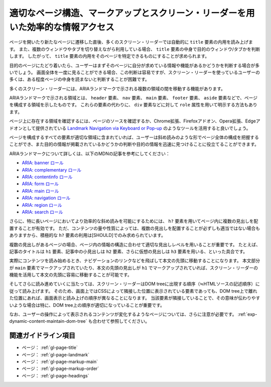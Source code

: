 .. _exp-page-structure:

################################################################################
適切なページ構造、マークアップとスクリーン・リーダーを用いた効率的な情報アクセス
################################################################################

ページを開いたり新たなページに遷移した直後、多くのスクリーン・リーダーでは自動的に ``title`` 要素の内用を読み上げます。
また、複数のウィンドウやタブを切り替えながら利用している場合、 ``title`` 要素の中身で目的のウィンドウ/タブかを判断します。
したがって、 ``title`` 要素の内用をそのページを特定できるものにすることが求められます。

目的のページにたどり着いたら、ユーザーはまずそのページに自分が求めている情報や機能があるかどうかを判断する場合が多いでしょう。
画面全体を一度に見ることができる場合、この判断は容易ですが、スクリーン・リーダーを使っているユーザーの多くは、ある程度ページの中身を読まないと判断することが困難です。

多くのスクリーン・リーダーには、ARIAランドマークで示される複数の領域の間を移動する機能があります。

ARIAランドマークで示される領域とは、 ``header`` 要素、 ``nav`` 要素、 ``main`` 要素、 ``footer`` 要素、 ``aside`` 要素などで、ページを構成する領域を示したものです。
これらの要素の代わりに、 ``div`` 要素などに対して ``role`` 属性を用いて明示する方法もあります。

ページ上に存在する領域を確認するには、ページのソースを確認するか、Chrome拡張、Firefoxアドオン、Opera拡張、Edgeアドオンとして提供されている `Landmark Navigation via Keyboard or Pop-up <https://matatk.agrip.org.uk/landmarks/>`_ のようなツールを活用すると良いでしょう。

ページを構成するすべての要素が適切な領域に含まれていれば、ユーザーは斜め読みのような形でページ全体の構成を把握することができ、また目的の情報が掲載されているかどうかの判断や目的の情報を迅速に見つけることに役立てることができます。

ARIAランドマークについて詳しくは、以下のMDNの記事を参考にしてください：

*  `ARIA: banner ロール <https://developer.mozilla.org/ja/docs/Web/Accessibility/ARIA/Roles/Banner_role>`_
*  `ARIA: complementary ロール <https://developer.mozilla.org/ja/docs/Web/Accessibility/ARIA/Roles/Complementary_role>`_
*  `ARIA: contentinfo ロール <https://developer.mozilla.org/ja/docs/Web/Accessibility/ARIA/Roles/Contentinfo_role>`_
*  `ARIA: form ロール <https://developer.mozilla.org/ja/docs/Web/Accessibility/ARIA/Roles/Form_Role>`_
*  `ARIA: main ロール <https://developer.mozilla.org/ja/docs/Web/Accessibility/ARIA/Roles/Main_role>`_
*  `ARIA: navigation ロール <https://developer.mozilla.org/ja/docs/Web/Accessibility/ARIA/Roles/Navigation_Role>`_
*  `ARIA: region ロール <https://developer.mozilla.org/ja/docs/Web/Accessibility/ARIA/Roles/Region_role>`_
*  `ARIA: search ロール <https://developer.mozilla.org/ja/docs/Web/Accessibility/ARIA/Roles/Search_role>`_

さらに、特に長いページにおいてより効率的な斜め読みを可能にするためには、 ``h?`` 要素を用いてページ内に複数の見出しを配置することが有効です。
ただ、コンテンツの量や性質によっては、複数の見出しを配置することが必ずしも適当ではない場合もありますから、積極的な ``h?`` 要素の利用は[SHOULD]でのみ求められています。

複数の見出しがあるページの場合、ページ内の情報の構造に合わせて適切な見出しレベルを用いることが重要です。
たとえば、記事のタイトルは ``h1`` 要素、記事中の小見出しは ``h2`` 要素、さらに仮想の見出しは ``h3`` 要素を用いる、といった具合です。

実際にコンテンツを読み始めるとき、ナビゲーションのリンクなどを飛ばして本文の先頭に移動することになります。
本文部分が ``main`` 要素でマークアップされていたり、本文の先頭の見出しが ``h1`` でマークアップされていれば、スクリーン・リーダーの機能を活用して本文の先頭に容易に移動することが可能です。

そしてさらに読み進めていくに当たっては、スクリーン・リーダーはDOM treeに出現する順序（≒HTMLソースの記述順序）に従って読み上げます。
そのため、画面上ではCSSによって隣接した位置に表示されている要素であっても、DOM tree上で離れた位置にあれば、画面表示と読み上げの順序が異なることになります。
当該要素が隣接していることで、その意味が伝わりやすいような場合は特に、DOM tree上の順序が適切になっていることが重要です。

なお、ユーザーの操作によって表示されるコンテンツが変化するようなページについては、さらに注意が必要です。
:ref:`exp-dynamic-content-maintain-dom-tree` も合わせて参照してください。

********************
関連ガイドライン項目
********************

*  ページ： :ref:`gl-page-title`
*  ページ： :ref:`gl-page-landmark`
*  ページ： :ref:`gl-page-markup-main`
*  ページ： :ref:`gl-page-markup-order`
*  ページ： :ref:`gl-page-headings`
